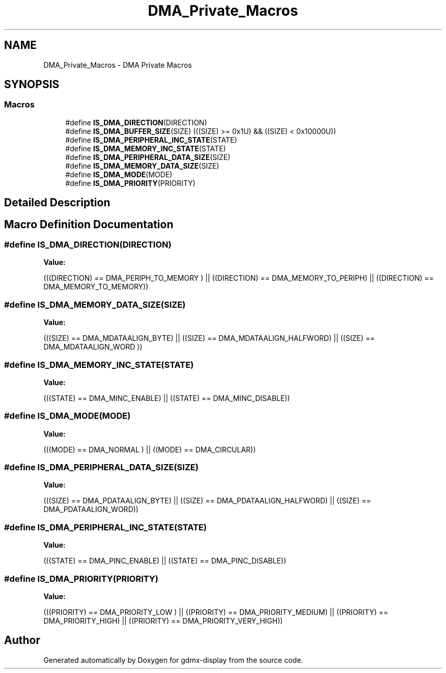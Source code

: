 .TH "DMA_Private_Macros" 3 "Mon May 24 2021" "gdmx-display" \" -*- nroff -*-
.ad l
.nh
.SH NAME
DMA_Private_Macros \- DMA Private Macros
.SH SYNOPSIS
.br
.PP
.SS "Macros"

.in +1c
.ti -1c
.RI "#define \fBIS_DMA_DIRECTION\fP(DIRECTION)"
.br
.ti -1c
.RI "#define \fBIS_DMA_BUFFER_SIZE\fP(SIZE)   (((SIZE) >= 0x1U) && ((SIZE) < 0x10000U))"
.br
.ti -1c
.RI "#define \fBIS_DMA_PERIPHERAL_INC_STATE\fP(STATE)"
.br
.ti -1c
.RI "#define \fBIS_DMA_MEMORY_INC_STATE\fP(STATE)"
.br
.ti -1c
.RI "#define \fBIS_DMA_PERIPHERAL_DATA_SIZE\fP(SIZE)"
.br
.ti -1c
.RI "#define \fBIS_DMA_MEMORY_DATA_SIZE\fP(SIZE)"
.br
.ti -1c
.RI "#define \fBIS_DMA_MODE\fP(MODE)"
.br
.ti -1c
.RI "#define \fBIS_DMA_PRIORITY\fP(PRIORITY)"
.br
.in -1c
.SH "Detailed Description"
.PP 

.SH "Macro Definition Documentation"
.PP 
.SS "#define IS_DMA_DIRECTION(DIRECTION)"
\fBValue:\fP
.PP
.nf
                                     (((DIRECTION) == DMA_PERIPH_TO_MEMORY ) || \
                                     ((DIRECTION) == DMA_MEMORY_TO_PERIPH)  || \
                                     ((DIRECTION) == DMA_MEMORY_TO_MEMORY))
.fi
.SS "#define IS_DMA_MEMORY_DATA_SIZE(SIZE)"
\fBValue:\fP
.PP
.nf
                                       (((SIZE) == DMA_MDATAALIGN_BYTE)     || \
                                       ((SIZE) == DMA_MDATAALIGN_HALFWORD) || \
                                       ((SIZE) == DMA_MDATAALIGN_WORD ))
.fi
.SS "#define IS_DMA_MEMORY_INC_STATE(STATE)"
\fBValue:\fP
.PP
.nf
                                        (((STATE) == DMA_MINC_ENABLE)  || \
                                        ((STATE) == DMA_MINC_DISABLE))
.fi
.SS "#define IS_DMA_MODE(MODE)"
\fBValue:\fP
.PP
.nf
                           (((MODE) == DMA_NORMAL )  || \
                           ((MODE) == DMA_CIRCULAR))
.fi
.SS "#define IS_DMA_PERIPHERAL_DATA_SIZE(SIZE)"
\fBValue:\fP
.PP
.nf
                                           (((SIZE) == DMA_PDATAALIGN_BYTE)     || \
                                           ((SIZE) == DMA_PDATAALIGN_HALFWORD) || \
                                           ((SIZE) == DMA_PDATAALIGN_WORD))
.fi
.SS "#define IS_DMA_PERIPHERAL_INC_STATE(STATE)"
\fBValue:\fP
.PP
.nf
                                            (((STATE) == DMA_PINC_ENABLE) || \
                                            ((STATE) == DMA_PINC_DISABLE))
.fi
.SS "#define IS_DMA_PRIORITY(PRIORITY)"
\fBValue:\fP
.PP
.nf
                                   (((PRIORITY) == DMA_PRIORITY_LOW )   || \
                                   ((PRIORITY) == DMA_PRIORITY_MEDIUM) || \
                                   ((PRIORITY) == DMA_PRIORITY_HIGH)   || \
                                   ((PRIORITY) == DMA_PRIORITY_VERY_HIGH))
.fi
.SH "Author"
.PP 
Generated automatically by Doxygen for gdmx-display from the source code\&.
